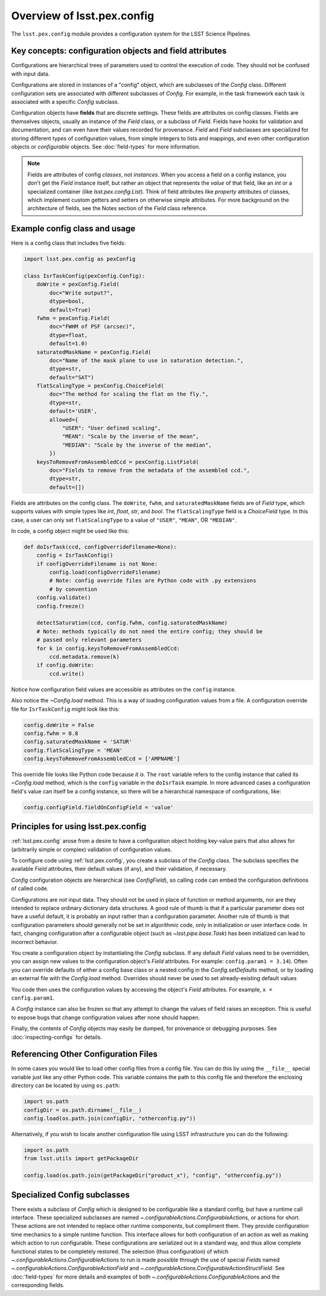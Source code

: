 .. py:currentmodule:: lsst.pex.config

###########################
Overview of lsst.pex.config
###########################

The ``lsst.pex.config`` module provides a configuration system for the LSST Science Pipelines.

Key concepts: configuration objects and field attributes
========================================================

Configurations are hierarchical trees of parameters used to control the execution of code.
They should not be confused with input data.

Configurations are stored in instances of a "config" object, which are subclasses of the `Config` class.
Different configuration sets are associated with different subclasses of `Config`.
For example, in the task framework each task is associated with a specific `Config` subclass.

Configuration objects have **fields** that are discrete settings.
These fields are attributes on config classes.
Fields are themselves objects, usually an instance of the `Field` class, or a subclass of `Field`.
Fields have hooks for validation and documentation, and can even have their values recorded for provenance.
`Field` and `Field` subclasses are specialized for storing different types of configuration values, from simple integers to lists and mappings, and even other configuration objects or *configurable* objects.
See :doc:`field-types` for more information.

.. note::

   Fields are attributes of config *classes*, not *instances*.
   When you access a field on a config instance, you don't get the `Field` instance itself, but rather an object that represents the *value* of that field, like an `int` or a specialized container (like `lsst.pex.config.List`).
   Think of field attributes like `property` attributes of classes, which implement custom getters and setters on otherwise simple attributes.
   For more background on the architecture of fields, see the Notes section of the `Field` class reference.

Example config class and usage
==============================

Here is a config class that includes five fields:

.. code-block:: python

   import lsst.pex.config as pexConfig

   class IsrTaskConfig(pexConfig.Config):
       doWrite = pexConfig.Field(
           doc="Write output?",
           dtype=bool,
           default=True)
       fwhm = pexConfig.Field(
           doc="FWHM of PSF (arcsec)",
           dtype=float,
           default=1.0)
       saturatedMaskName = pexConfig.Field(
           doc="Name of the mask plane to use in saturation detection.",
           dtype=str,
           default="SAT")
       flatScalingType = pexConfig.ChoiceField(
           doc="The method for scaling the flat on the fly.",
           dtype=str,
           default='USER',
           allowed={
               "USER": "User defined scaling",
               "MEAN": "Scale by the inverse of the mean",
               "MEDIAN": "Scale by the inverse of the median",
           })
       keysToRemoveFromAssembledCcd = pexConfig.ListField(
           doc="Fields to remove from the metadata of the assembled ccd.",
           dtype=str,
           default=[])

Fields are attributes on the config class.
The ``doWrite``, ``fwhm``, and ``saturatedMaskName`` fields are of `Field` type, which supports values with simple types like `int`, `float`, `str`, and `bool`.
The ``flatScalingType`` field is a `ChoiceField` type.
In this case, a user can only set ``flatScalingType`` to a value of ``"USER"``, ``"MEAN"``, OR ``"MEDIAN"``.

In code, a config object might be used like this:

.. code-block:: python

   def doIsrTask(ccd, configOverrideFilename=None):
       config = IsrTaskConfig()
       if configOverrideFilename is not None:
           config.load(configOverrideFilename)
           # Note: config override files are Python code with .py extensions
           # by convention
       config.validate()
       config.freeze()

       detectSaturation(ccd, config.fwhm, config.saturatedMaskName)
       # Note: methods typically do not need the entire config; they should be
       # passed only relevant parameters
       for k in config.keysToRemoveFromAssembledCcd:
           ccd.metadata.remove(k)
       if config.doWrite:
           ccd.write()

Notice how configuration field values are accessible as attributes on the ``config`` instance.

Also notice the `~Config.load` method.
This is a way of loading configuration values from a file.
A configuration override file for ``IsrTaskConfig`` might look like this:

.. code-block:: python

   config.doWrite = False
   config.fwhm = 0.8
   config.saturatedMaskName = 'SATUR'
   config.flatScalingType = 'MEAN'
   config.keysToRemoveFromAssembledCcd = ['AMPNAME']

This override file looks like Python code because *it is*.
The ``root`` variable refers to the config instance that called its `~Config.load` method, which is the ``config`` variable in the ``doIsrTask`` example.
In more advanced cases a configuration field's value can itself be a config instance, so there will be a hierarchical namespace of configurations, like:

.. code-block:: python

   config.configField.fieldOnConfigField = 'value'

Principles for using lsst.pex.config
====================================

:ref:`lsst.pex.config` arose from a desire to have a configuration object holding key-value pairs that also allows for (arbitrarily simple or complex) validation of configuration values.

To configure code using :ref:`lsst.pex.config`, you create a subclass of the `Config` class.
The subclass specifies the available `Field` attributes, their default values (if any), and their validation, if necessary.

`Config` configuration objects are hierarchical (see `ConfigField`), so calling code can embed the configuration definitions of called code.

Configurations are *not* input data.
They should not be used in place of function or method arguments, nor are they intended to replace ordinary dictionary data structures.
A good rule of thumb is that if a particular parameter does not have a useful default, it is probably an input rather than a
configuration parameter.
Another rule of thumb is that configuration parameters should generally not be set in algorithmic code, only in initialization or user interface code.
In fact, changing configuration after a configurable object (such as `~lsst.pipe.base.Task`) has been initialized can lead to incorrect behavior.

You create a configuration object by instantiating the `Config` subclass.
If any default `Field` values need to be overridden, you can assign new values to the configuration object's `Field` attributes.
For example: ``config.param1 = 3.14``).
Often you can override defaults of either a config base class or a nested config in the `Config.setDefaults` method, or by loading an external file with the `Config.load` method.
Overrides should never be used to set already-existing default values

You code then uses the configuration values by accessing the object's `Field` attributes.
For example, ``x = config.param1``.

A `Config` instance can also be frozen so that any attempt to change the values of field raises an exception.
This is useful to expose bugs that change configuration values after none should happen.

Finally, the contents of `Config` objects may easily be dumped, for provenance or debugging purposes.
See :doc:`inspecting-configs` for details.

Referencing Other Configuration Files
=====================================

In some cases you would like to load other config files from a config file.
You can do this by using the ``__file__`` special variable just like any other Python code.
This variable contains the path to this config file and therefore the enclosing directory can be located by using ``os.path``:

.. code-block:: python

   import os.path
   configDir = os.path.dirname(__file__)
   config.load(os.path.join(configDir, "otherconfig.py"))

Alternatively, if you wish to locate another configuration file using LSST infrastructure you can do the following:

.. code-block:: python

   import os.path
   from lsst.utils import getPackageDir

   config.load(os.path.join(getPackageDir("product_x"), "config", "otherconfig.py"))

Specialized Config subclasses
=============================

There exists a subclass of `Config` which is designed to be configurable like a standard config, but have a runtime call interface.
These specialized subclasses are named `~.configurableActions.ConfigurableAction`\ s, or actions for short.
These actions are not intended to replace other runtime components, but compliment them.
They provide configuration time mechanics to a simple runtime function.
This interface allows for both configuration of an action as well as making which action to run configurable.
These configurations are serialized out in a standard way, and thus allow complete functional states to be completely restored.
The selection (thus configuration) of which `~.configurableActions.ConfigurableAction`\ s to run is made possible through the use of special `Field`\ s named `~.configurableActions.ConfigurableActionField` and `~.configurableActions.ConfigurableActionStructField`.
See :doc:`field-types` for more details and examples of both `~.configurableActions.ConfigurableAction`\ s and the corresponding fields.
